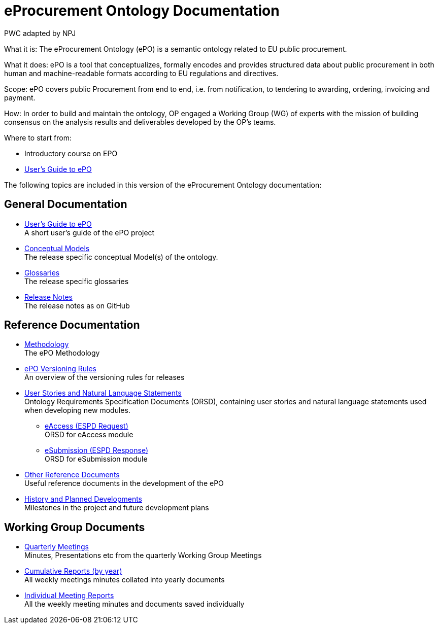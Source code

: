 :doctitle: eProcurement Ontology Documentation
:doccode: epo-main-prod-001
:author: PWC adapted by NPJ
:authoremail: nicole-anne.paterson-jones@ext.ec.europa.eu
:docdate: June 2023

[underline]#What it is:#
The eProcurement Ontology (ePO) is a semantic ontology related to EU public procurement.

[underline]#What it does:#
ePO is a tool that conceptualizes, formally encodes and provides structured data about public procurement in both human and machine-readable formats according to EU regulations and directives.

[underline]#Scope:#
ePO covers public Procurement from end to end, i.e. from notification, to tendering to awarding, ordering, invoicing and payment.

[underline]#How:#
In order to build and maintain the ontology, OP engaged a Working Group (WG) of experts with the mission of building consensus on the analysis results and deliverables developed by the OP’s teams.





[underline]#Where to start from:#

* Introductory course on EPO
* xref:epo-home::guide.adoc[User's Guide to ePO]

The following topics are included in this version of the eProcurement Ontology documentation:


== General Documentation

* xref:epo-home::guide.adoc[User's Guide to ePO] +
A short user's guide of the ePO project
* xref:EPO::conceptual.adoc[Conceptual Models] +
The release specific conceptual Model(s) of the ontology.
* xref:EPO::glossaries.adoc[Glossaries] +
The release specific glossaries
* xref:EPO::release-notes.adoc[Release Notes] +
The release notes as on GitHub


== Reference Documentation


* xref:epo-home::methodology2024.adoc[Methodology] +
The ePO Methodology

* xref:epo-home::versioning.adoc[ePO Versioning Rules] +
An overview of the versioning rules for releases

* xref:epo-home::stories.adoc[User Stories and Natural Language Statements] +
Ontology Requirements Specification Documents (ORSD), containing user stories and natural language statements used when developing new modules.

** xref:epo-home::stories_eAccess.adoc[eAccess (ESPD Request)] +
ORSD for eAccess module
** xref:epo-home::stories_eSubmission.adoc[eSubmission (ESPD Response)] +
ORSD for eSubmission module

* xref:epo-home::REFreferences.adoc[Other Reference Documents] +
Useful reference documents in the development of the ePO

* xref:epo-home::history.adoc[History and Planned Developments] +
Milestones in the project and future development plans

== Working Group Documents
* xref:epo-wgm::wider.adoc[Quarterly Meetings] +
Minutes, Presentations etc from the quarterly Working Group Meetings
* xref:epo-wgm::cumulative.adoc[Cumulative Reports (by year)] +
All weekly meetings minutes collated into yearly documents
* xref:epo-wgm::indiv.adoc[Individual Meeting Reports] +
All the weekly meeting minutes and documents saved individually
